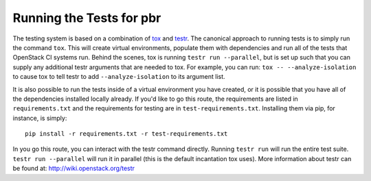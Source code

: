 Running the Tests for pbr
=========================

The testing system is based on a combination of `tox`_ and `testr`_. The canonical
approach to running tests is to simply run the command ``tox``. This will
create virtual environments, populate them with dependencies and run all of
the tests that OpenStack CI systems run. Behind the scenes, tox is running
``testr run --parallel``, but is set up such that you can supply any additional
testr arguments that are needed to tox. For example, you can run:
``tox -- --analyze-isolation`` to cause tox to tell testr to add
``--analyze-isolation`` to its argument list.

It is also possible to run the tests inside of a virtual environment
you have created, or it is possible that you have all of the dependencies
installed locally already. If you'd like to go this route, the requirements
are listed in ``requirements.txt`` and the requirements for testing are in
``test-requirements.txt``. Installing them via pip, for instance, is simply::

  pip install -r requirements.txt -r test-requirements.txt

In you go this route, you can interact with the testr command directly.
Running ``testr run`` will run the entire test suite. ``testr run --parallel``
will run it in parallel (this is the default incantation tox uses). More
information about testr can be found at: http://wiki.openstack.org/testr

.. _tox: http://tox.testrun.org/
.. _testr: https://wiki.openstack.org/wiki/Testr
